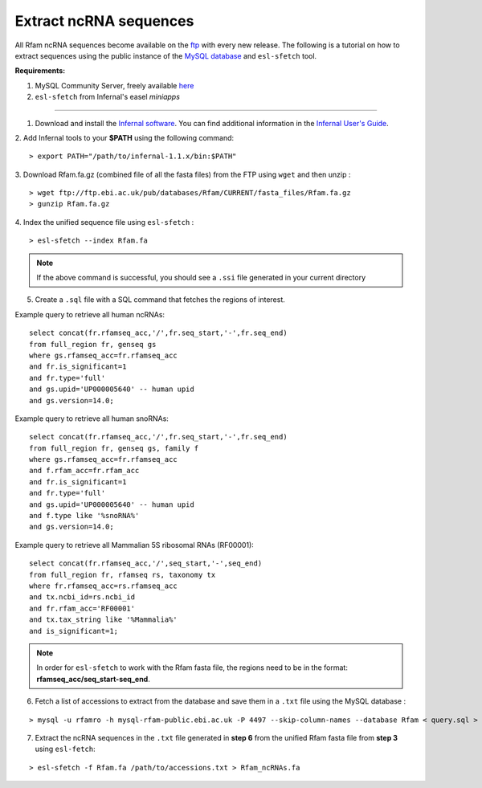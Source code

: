 .. highlight:: console

Extract ncRNA sequences
===================================================

All Rfam ncRNA sequences become available on the `ftp <https://ftp.ebi.ac.uk/pub/databases/Rfam/CURRENT/fasta_files>`_ with every new release.
The following is a tutorial on how to extract sequences using the public instance of the `MySQL database <http://rfam.readthedocs.io/en/latest/database.html>`_ and ``esl-sfetch`` tool.

**Requirements:**


1. MySQL Community Server, freely available `here <https://dev.mysql.com/downloads/>`_

2. ``esl-sfetch`` from Infernal's easel `miniapps`


=====================================================



1. Download and install the `Infernal software <http://eddylab.org/infernal/>`_. You can find additional information in the `Infernal User's Guide <http://eddylab.org/infernal/Userguide.pdf>`_.

.. seealso:: `Genome annotation <http://rfam.readthedocs.io/en/latest/genome-annotation.html#example-of-using-infernal-and-rfam-to-annotate-rnas-in-an-archaeal-genome>`_ section

2. Add Infernal tools to your **$PATH** using the following command:
::
	> export PATH="/path/to/infernal-1.1.x/bin:$PATH"

3. Download Rfam.fa.gz (combined file of all the fasta files) from the FTP using ``wget`` and then unzip :
::
	> wget ftp://ftp.ebi.ac.uk/pub/databases/Rfam/CURRENT/fasta_files/Rfam.fa.gz
	> gunzip Rfam.fa.gz

4. Index the unified sequence file using ``esl-sfetch`` :
::
	> esl-sfetch --index Rfam.fa

.. note:: If the above command is successful, you should see a ``.ssi`` file generated in your current directory

5. Create a ``.sql`` file with a SQL command that fetches the regions of interest.


Example query to retrieve all human ncRNAs:

::

	select concat(fr.rfamseq_acc,'/',fr.seq_start,'-',fr.seq_end)
	from full_region fr, genseq gs
	where gs.rfamseq_acc=fr.rfamseq_acc
	and fr.is_significant=1
	and fr.type='full'
	and gs.upid='UP000005640' -- human upid
	and gs.version=14.0;

..

Example query to retrieve all human snoRNAs:

::

	select concat(fr.rfamseq_acc,'/',fr.seq_start,'-',fr.seq_end)
   	from full_region fr, genseq gs, family f
	where gs.rfamseq_acc=fr.rfamseq_acc
	and f.rfam_acc=fr.rfam_acc
	and fr.is_significant=1
	and fr.type='full'
	and gs.upid='UP000005640' -- human upid
	and f.type like '%snoRNA%'
	and gs.version=14.0;

Example query to retrieve all Mammalian 5S ribosomal RNAs (RF00001):

::

	select concat(fr.rfamseq_acc,'/',seq_start,'-',seq_end)
	from full_region fr, rfamseq rs, taxonomy tx
	where fr.rfamseq_acc=rs.rfamseq_acc
	and tx.ncbi_id=rs.ncbi_id
	and fr.rfam_acc='RF00001'
	and tx.tax_string like '%Mammalia%'
	and is_significant=1;

.. note:: In order for ``esl-sfetch`` to work with the Rfam fasta file, the regions need to be in the format: **rfamseq_acc/seq_start-seq_end**.

6.  Fetch a list of accessions to extract from the database and save them in a ``.txt`` file using the MySQL database :

::

	> mysql -u rfamro -h mysql-rfam-public.ebi.ac.uk -P 4497 --skip-column-names --database Rfam < query.sql > accessions.txt

..

7. Extract the ncRNA sequences in the ``.txt`` file generated in **step 6** from the unified Rfam fasta file from **step 3** using ``esl-fetch``:

::

	> esl-sfetch -f Rfam.fa /path/to/accessions.txt > Rfam_ncRNAs.fa
